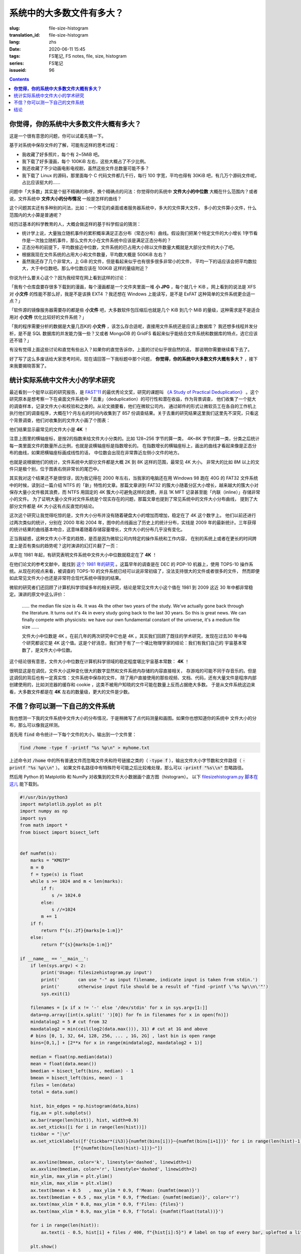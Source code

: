 系统中的大多数文件有多大？
================================================

:slug: file-size-histogram
:translation_id: file-size-histogram
:lang: zhs
:date: 2020-06-11 15:45
:tags: FS笔记, FS notes, file, size, histogram
:series: FS笔记
:issueid: 96


.. contents::

**你觉得，你的系统中大多数文件大概有多大？**
--------------------------------------------------------------------------------

这是一个很有意思的问题，你可以试着先猜一下。

基于对系统中保存文件的了解，可能有这样的思考过程：

- 我收藏了好多照片，每个有 2~5MiB 吧。
- 我下载了好多漫画，每个 100KiB 左右，这些大概占了不少比例。
- 我还收藏了不少动画电影电视剧，虽然这些文件总数量可能不多？
- 我下载了 Linux 的源码，那里面每个 C 代码文件都几千行，每行 100 字宽，平均也得有 30KiB
  吧，有几万个源码文件呢，占比应该挺大的……

问题中「大多数」其实是个挺不精确的称呼，换个精确点的问法：你觉得你的系统中 **文件大小的中位数**
大概在什么范围内？或者说，文件系统中 **文件大小的分布情况** 一般是怎样的曲线？

这个问题其实还有多种别的问法，比如：一个常见的桌面或者服务器系统中，多大的文件算大文件，
多小的文件算小文件，什么范围内的大小算是普通呢？

经历过基本的科学教育的人，大概会做这样的基于科学假设的猜测：

- 统计学上说，大量独立随机事件的累积概率满足正态分布（常态分布）曲线。假设我们把某个特定文件的大小增长
  1字节看作是一次独立随机事件，那么文件大小在文件系统中应该是满足正态分布的？
- 正态分布的前提下，平均数接近中位数，文件系统的已占用大小除以文件数量大概就是大部分文件的大小了吧。
- 根据我现在文件系统的占用大小和文件数量，平均数大概是 500KiB 左右？
- 虽然我还存了几个非常大，上 GiB 的文件，但是看起来似乎也有很多很多非常小的文件，
  平均一下的话应该会把平均数拉大，大于中位数吧。那么中位数应该在 100KiB 这样的量级附近？

你说为什么要关心这个？因为我经常在网上看到这样的讨论：

「我有个仓库盘要存很多下载到的漫画，每个漫画都是一个文件夹里面一堆 **小 JPG** ，每个就几十 KiB
。网上看到的说法是 XFS 对 **小文件** 的性能不那么好，我是不是该换 EXT4 ？我还想在 Windows
上能读写，是不是 ExFAT 这种简单的文件系统更合适一点？」

「软件源的镜像服务器需要存的都是些 **小文件** 吧，大多数软件包压缩后也就是几个 KiB 到几个
MiB 的量级，这种需求是不是适合用对 **小文件** 优化比较好的文件系统？」

「我的程序需要分析的数据是大量几百K的 **小文件** ，该怎么存合适呢，直接用文件系统还是应该上数据库？
我还想多线程并发分析，是不是 SQL 数据库的并发能力强一些？又或者 MongoDB 的 GridFS
看起来似乎能结合文件系统和数据库的特点，选它应该还不错？」

有没有觉得上面这些讨论和直觉有些出入？如果你的直觉告诉你，上面的讨论似乎很自然的话，
那说明你需要继续看下去了。

好了写了这么多废话给大家思考时间，现在请回答一下我标题中那个问题，
**你觉得，你的系统中大多数文件大概有多大？** ，接下来我要揭晓答案了。

统计实际系统中文件大小的学术研究
--------------------------------------------------------------------------------


.. panel-default::
    :title: `A Study of Practical Deduplication <https://youtu.be/lTE26gkeVUs?t=452>`_

    .. youtube:: lTE26gkeVUs


最近看到一个挺早以前的研究报告，是 `FAST'11 <https://www.usenix.org/legacy/events/fast11/>`_
的最优秀论文奖，研究的课题叫 `《A Study of Practical Deduplication》 <https://www.usenix.org/legacy/event/fast11/tech/full_papers/Meyer.pdf>`_
。这个研究原本是想考察一下在桌面文件系统中「去重」（deduplication）的可行性和潜在收益，作为背景调查，
他们收集了一个挺大的调查样本，记录文件大小和校验和之类的。从论文摘要看，他们在微软公司内，
通过邮件的形式让微软员工在各自的工作机上执行他们的调查程序，大概在1个月左右的时间内收集到了 857
份调查结果。关于去重的研究结果这里我们这里先不深究，只看这个背景调查，他们对收集到的文件大小画了个图表：


.. image:: {static}/images/file-histogram-4k.jpg
    :alt: file-histogram-4k.jpg

他们结果显示最常见的文件大小是 **4K** ！

注意上图里的横轴座标，是按2的指数来给文件大小分类的。比如 128~256 字节的算一类， 4K~8K
字节的算一类，分类之后统计每一类里面文件的数量所占比例，也就是说横轴座标是指数增长的。
在指数增长的横轴座标上，画出的曲线才看起来像是正态分布的曲线，如果把横轴座标画成线性的话，
中位数会出现在非常靠近左侧小文件的地方。

也就是说根据他们的统计，文件系统中大部分文件都是大概 2K 到 8K 这样的范围，最常见 4K 大小。
非常大的比如 8M 以上的文件只是极个别，位于图表右侧非常长的尾巴中。

其实我对这个结果还不是很惊讶，因为我记得在 2000 年左右，当我家的电脑还在用 Windows 98 跑在
40G 的 FAT32 文件系统中的时候，读到过一篇介绍 NTFS 的「新」特性的文章。那篇文章讲到 FAT32
的簇大小随着分区大小增长，越来越大的簇大小对保存大量小文件极其浪费，而 NTFS 用固定的 4K
簇大小可避免这样的浪费，并且 1K MFT 记录甚至能「内联（inline）」存储非常小的文件。
为了证明大量小文件对文件系统是个现实存在的问题，那篇文章也提到了常见系统中的文件大小分布曲线，
提到了大部分文件都是 4K 大小这有点反直觉的结论。

这次这个研究让我觉得吃惊的是，文件大小分布并没有随着硬盘大小的增加而增加，稳定在了 4K 这个数字上。
他们以前还进行过两次类似的统计，分别在 2000 年和 2004 年，图中的点线画出了历史上的统计分布，实线是
2009 年的最新统计。三年获得的统计结果的曲线基本吻合，这意味着随着存储容量增长，文件大小的分布几乎没有变化。

正当我疑惑，这种文件大小不变的趋势，是否是因为微软公司内特定的操作系统和工作内容，
在别的系统上或者在更长的时间跨度上是否有类似的趋势呢？这时演讲的幻灯片翻了一页：

.. image:: {static}/images/file-histogram-4k-since1981.jpg
    :alt: file-histogram-4k-since1981.jpg

从早在 1981 年起，有研究表明文件系统中文件大小中位数就稳定在了 **4K** ！

在他们论文的参考文献中，能找到 `这个 1981 年的研究 <https://www.cs.cmu.edu/~satya/docdir/satya-sosp-1981.pdf>`_
。这篇早年的调查是在 DEC 的 PDP-10 机器上，使用 TOPS-10 操作系统。从现在的视点来看，被调查的
TOPS-10 的文件系统已经可以说非常初级了，没法支持很大的文件或者很多的文件，
然而即便如此常见文件大小也还是非常符合现代系统中得到的结果。

微软的研究者们还回顾了计算机科学领域多年的相关研究，结论是常见文件大小这个值在 1981 到 2009
这近 30 年中都非常稳定。演讲的原文中这么评价：

    …… the median file size is 4k. It was 4k the other two years of the study.
    We've actually gone back through the literature. It turns out it's 4k in every
    study going back to the last 30 years. So this is great news. We can finally
    compete with physicists: we have our own fundamental constant of the
    universe, it's a medium file size ……

    文件大小中位数是 4K 。在前几年的两次研究中它也是 4K 。其实我们回顾了既往的学术研究，发现在过去30
    年中每个研究都说它是 4K 这个值。这是个好消息，我们终于有了一个堪比物理学家的结论：我们有我们自己的
    宇宙基本常数了，是文件大小中位数。

这个结论很有意思，文件大小中位数在计算机科学领域的稳定程度堪比宇宙基本常数： **4K** ！

很明显这是在调侃，文件大小这种变化很大的数字显然和文件系统内存储的内容直接相关，
存游戏的可能不同于存音乐的。但是这调侃的背后也有一定真实性：文件系统中保存的文件，
除了用户直接使用的那些视频、文档、代码，还有大量文件是程序内部创建使用的，比如浏览器的缓存和
cookie ，这类不被用户知晓的文件可能在数量上反而占据绝大多数。
于是从文件系统这边来看，大多数文件都是在 **4K** 左右的数量级，更大的文件是少数。

不信？你可以测一下自己的文件系统
--------------------------------------------------------------------------------

我也想测一下我的文件系统中文件大小的分布情况，于是稍微写了点代码测量和画图。如果你也想知道你的系统中
文件大小的分布，那么可以像我这样测。

首先用 :code:`find` 命令统计一下每个文件的大小，输出到一个文件里：

.. code-block:: bash

    find /home -type f -printf "%s %p\n" > myhome.txt

上述命令对 :code:`/home` 中的所有普通文件而忽略文件夹和符号链接之类的（ :code:`-type f`
），输出文件大小字节数和文件路径（ :code:`-printf "%s %p\\n"` ）。
如果文件名路径中有特殊符号可能之后比较难处理，那么可以 :code:`-printf "%s\\n"`
忽略路径。

然后用 Python 的 Matplotlib 和 NumPy 对收集到的文件大小数据画个直方图（histogram）。
以下 `filesizehistogram.py 脚本在这儿 <https://github.com/farseerfc/dotfiles/blob/master/zsh/.local/bin/filesizehistogram.py>`_
能下载到。

.. code-block:: Python

    #!/usr/bin/python3
    import matplotlib.pyplot as plt
    import numpy as np
    import sys
    from math import *
    from bisect import bisect_left


    def numfmt(s):
        marks = "KMGTP"
        m = 0
        f = type(s) is float
        while s >= 1024 and m < len(marks):
            if f:
                s /= 1024.0
            else:
                s //=1024
            m += 1
        if f:
            return f"{s:.2f}{marks[m-1:m]}"
        else:
            return f"{s}{marks[m-1:m]}"

    if __name__ == '__main__':
        if len(sys.argv) < 2:
            print('Usage: filesizehistogram.py input')
            print('       can use "-" as input filename, indicate input is taken from stdin.')
            print('       otherwise input file should be a result of "find -printf \'%s %p\\n\'"')
            sys.exit(1)

        filenames = [x if x != '-' else '/dev/stdin' for x in sys.argv[1:]]
        data=np.array([int(x.split(' ')[0]) for fn in filenames for x in open(fn)])
        mindatalog2 = 5 # cut from 32
        maxdatalog2 = min(ceil(log2(data.max())), 31) # cut at 1G and above
        # bins [0, 1, 32, 64, 128, 256, ... , 1G, 2G] , last bin is open range
        bins=[0,1,] + [2**x for x in range(mindatalog2, maxdatalog2 + 1)]

        median = float(np.median(data))
        mean = float(data.mean())
        bmedian = bisect_left(bins, median) - 1
        bmean = bisect_left(bins, mean) - 1
        files = len(data)
        total = data.sum()

        hist, bin_edges = np.histogram(data,bins)
        fig,ax = plt.subplots()
        ax.bar(range(len(hist)), hist, width=0.9)
        ax.set_xticks([i for i in range(len(hist))])
        tickbar = "┊\n"
        ax.set_xticklabels([f'{tickbar*(i%3)}{numfmt(bins[i])}~{numfmt(bins[i+1])}' for i in range(len(hist)-1)] +
                        [f"{numfmt(bins[len(hist)-1])}~"])

        ax.axvline(bmean, color='k', linestyle='dashed', linewidth=1)
        ax.axvline(bmedian, color='r', linestyle='dashed', linewidth=2)
        min_ylim, max_ylim = plt.ylim()
        min_xlim, max_xlim = plt.xlim()
        ax.text(bmean + 0.5   , max_ylim * 0.9, f'Mean: {numfmt(mean)}')
        ax.text(bmedian + 0.5 , max_ylim * 0.9, f'Median: {numfmt(median)}', color='r')
        ax.text(max_xlim * 0.8, max_ylim * 0.9, f'Files: {files}')
        ax.text(max_xlim * 0.9, max_ylim * 0.9, f'Total: {numfmt(float(total))}')

        for i in range(len(hist)):
            ax.text(i - 0.5, hist[i] + files / 400, f"{hist[i]:5}") # label on top of every bar, uplefted a little

        plt.show()



然后就能 :code:`./filesizehistogram.py myhome.txt` 这样画出一张图。以下是我一台机器上根目录
:code:`/` 和家目录 :code:`/home` 放在一起的结果：

.. image:: {static}/images/myroot.png
    :alt: myroot.png

图中我用点线标出了中位数（median）和平均数（mean）大小的位置，可见在我的文件系统中，
文件大小中位数在 2.24K ，平均数是 88.09K ，512~8K
范围内的文件数量加在一起超过了文件总数一半。文件数量最多的范围是 1K~2K
，大概因为我家里存了好多源代码。还有一个小突起在 64K~128K ，这堆主要是我收藏的漫画 JPG 文件。

图的横座标和上面微软的研究类似，用2倍增长的bin统计文件数量。
不过稍微修改了一下，因为我想知道 0 大小文件的个数，还想把 1~32 和 1G~
以上这两个曲线底端的尾巴放在一起统计。图的纵座标是文件数。

也可以用这个来画你感兴趣的文件夹的文件大小分布，比如用 linux 内核代码树画出来的图大概这样：

.. image:: {static}/images/linux-filesize.png
    :alt: linux-filesize.png

linux 代码树的文件大部分比我猜的 30K 要小呢，主要在 1K~16K ，中位数 3.28K
。而且意外得在代码树里有好几个 0 大小的文件，看了几个文件路径确认了一下，它们的确是 0
大小的头文件，并不是我的文件系统丢了文件内容。

结论
--------------------------------------------------------------------------------

有没有觉得「文件大小的中位数是 4K 」这个结论出乎意料呢？

你在用的系统中文件大小的分布曲线又是什么样的呢？欢迎留言告诉我。（贴图可以用
https://fars.ee/f 图床呀）

知道了文件大小分布的规律，就会发现设计文件系统的时候，需要考虑两个极端情况：
既要照顾到文件系统中数量很少而大小超大的那些文件，又要考虑到这么多数量众多而大小只有数 K
的文件。也会发现，对于文件系统而言，超过 16K 的文件就绝不会被算作是「小文件」了，而文件系统设计中说的
「小文件优化」针对的通常是更小的文件大小。并且这一趋势并不会随着存储设备容量增加而改变，
不能妄图通过随着容量逐步增加文件分配「簇」大小的方式，来简化文件系统设计。

那么众多文件系统实际是如何满足这些极端情况的呢？待我有空再细聊……
